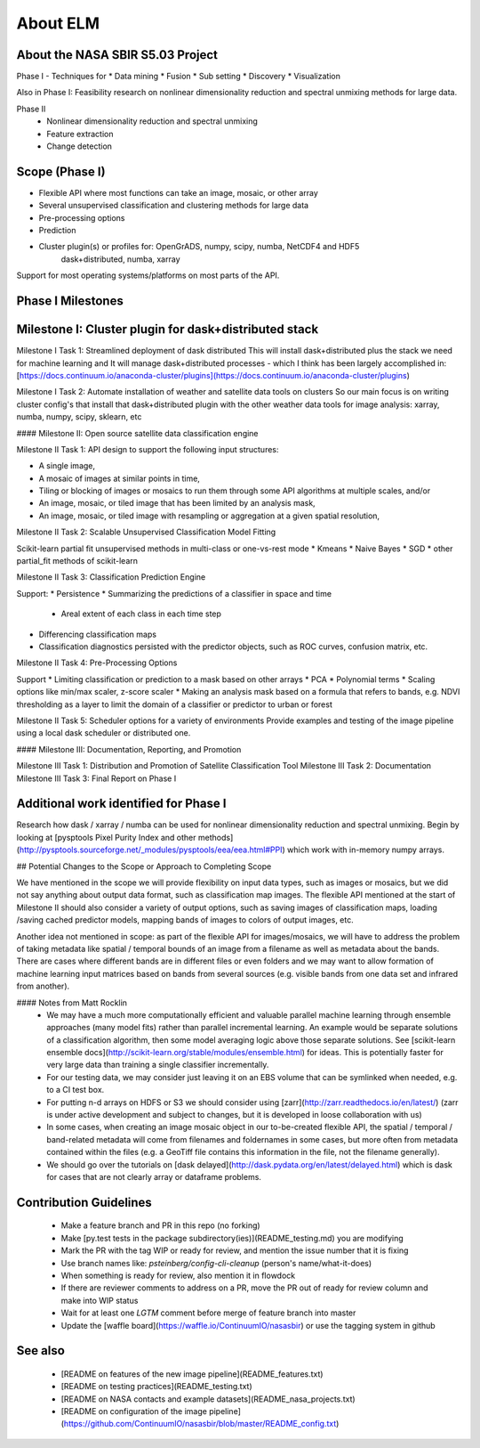 
About ELM
====

About the NASA SBIR S5.03 Project
-----
Phase I - Techniques for
* Data mining
* Fusion
* Sub setting
* Discovery
* Visualization

Also in Phase I: Feasibility research on nonlinear dimensionality reduction and spectral unmixing methods for large data.

Phase II
 * Nonlinear dimensionality reduction and spectral unmixing
 * Feature extraction
 * Change detection

Scope (Phase I)
-----

* Flexible API where most functions can take an image, mosaic, or other array
* Several unsupervised classification and clustering methods for large data
* Pre-processing options
* Prediction
* Cluster plugin(s) or profiles for: OpenGrADS, numpy, scipy, numba, NetCDF4 and HDF5
    dask+distributed, numba, xarray

Support for most operating systems/platforms on most parts of the API.

Phase I Milestones
-----

Milestone I: Cluster plugin for dask+distributed stack
----------

Milestone I Task 1: Streamlined deployment of dask distributed
This will install dask+distributed plus the stack we need for machine learning and
It will manage dask+distributed processes - which I think has been largely accomplished in: [https://docs.continuum.io/anaconda-cluster/plugins](https://docs.continuum.io/anaconda-cluster/plugins)

Milestone I Task 2: Automate installation of weather and satellite data tools on clusters
So our main focus is on writing cluster config's that install that dask+distributed plugin with the other weather data tools for image analysis: xarray, numba, numpy, scipy, sklearn, etc

#### Milestone II: Open source satellite data classification engine

Milestone II Task 1: API design to support the following input structures:

* A single image,
* A mosaic of images at similar points in time,
* Tiling or blocking of images or mosaics to run them through some API algorithms at multiple scales, and/or
* An image, mosaic, or tiled image that has been limited by an analysis mask,
* An image, mosaic, or tiled image with resampling or aggregation at a given spatial resolution,

Milestone II Task 2: Scalable Unsupervised Classification Model Fitting

Scikit-learn partial fit unsupervised methods in multi-class or one-vs-rest mode
* Kmeans
* Naive Bayes
* SGD
* other partial_fit methods of scikit-learn

Milestone II Task 3: Classification Prediction Engine

Support:
* Persistence
* Summarizing the predictions of a classifier in space and time
  * Areal extent of each class in each time step
* Differencing classification maps
* Classification diagnostics persisted with the predictor objects, such as ROC curves, confusion matrix, etc.

Milestone II Task 4: Pre-Processing Options

Support
* Limiting classification or prediction to a mask based on other arrays
* PCA
* Polynomial terms
* Scaling options like min/max scaler, z-score scaler
* Making an analysis mask based on a formula that refers to bands, e.g. NDVI thresholding as a layer to limit the domain of a classifier or predictor to urban or forest

Milestone II Task 5: Scheduler options for a variety of environments
Provide examples and testing of the image pipeline using a local dask scheduler or distributed one.

#### Milestone III: Documentation, Reporting, and Promotion

Milestone III Task 1: Distribution and Promotion of Satellite Classification Tool
Milestone III Task 2: Documentation
Milestone III Task 3: Final Report on Phase I

Additional work identified for Phase I
----

Research how dask / xarray / numba can be used for nonlinear dimensionality reduction and spectral unmixing.  Begin by looking at [pysptools Pixel Purity Index and other methods](http://pysptools.sourceforge.net/_modules/pysptools/eea/eea.html#PPI) which work with in-memory numpy arrays.

## Potential Changes to the Scope or Approach to Completing Scope

We have mentioned in the scope we will provide flexibility on input data types, such as images or mosaics, but we did not say anything about output data format, such as classification map images.  The flexible API mentioned at the start of Milestone II should also consider a variety of output options, such as saving images of classification maps, loading /saving cached predictor models, mapping bands of images to colors of output images, etc.

Another idea not mentioned in scope: as part of the flexible API for images/mosaics, we will have to address the problem of taking metadata like spatial / temporal bounds of an image from a filename as well as metadata about the bands.  There are cases where different bands are in different files or even folders and we may want to allow formation of machine learning input matrices based on bands from several sources (e.g. visible bands from one data set and infrared from another).

#### Notes from Matt Rocklin
 * We may have a much more computationally efficient and valuable parallel machine learning through ensemble approaches (many model fits) rather than parallel incremental learning.  An example would be separate solutions of a classification algorithm, then some model averaging logic above those separate solutions.  See [scikit-learn ensemble docs](http://scikit-learn.org/stable/modules/ensemble.html) for ideas.  This is potentially faster for very large data than training a single classifier incrementally.
 * For our testing data, we may consider just leaving it on an EBS volume that can be symlinked when needed, e.g. to a CI test box.
 * For putting n-d arrays on HDFS or S3 we should consider using [zarr](http://zarr.readthedocs.io/en/latest/) (zarr is under active development and subject to changes, but it is developed in loose collaboration with us)
 * In some cases, when creating an image mosaic object in our to-be-created flexible API, the spatial / temporal / band-related metadata will come from filenames and foldernames in some cases, but more often from metadata contained within the files (e.g. a GeoTiff file contains this information in the file, not the filename generally).
 * We should go over the tutorials on [dask delayed](http://dask.pydata.org/en/latest/delayed.html) which is dask for cases that are not clearly array or dataframe problems.


Contribution Guidelines
------
 * Make a feature branch and PR in this repo (no forking)
 * Make [py.test tests in the package subdirectory(ies)](README_testing.md) you are modifying
 * Mark the PR with the tag WIP or ready for review, and mention the issue number that it is fixing
 * Use branch names like: `psteinberg/config-cli-cleanup` (person's name/what-it-does)
 * When something is ready for review, also mention it in flowdock
 * If there are reviewer comments to address on a PR, move the PR out of ready for review column and make into WIP status
 * Wait for at least one `LGTM` comment before merge of feature branch into master
 * Update the [waffle board](https://waffle.io/ContinuumIO/nasasbir) or use the tagging system in github

See also
------

 * [README on features of the new image pipeline](README_features.txt)
 * [README on testing practices](README_testing.txt)
 * [README on NASA contacts and example datasets](README_nasa_projects.txt)
 * [README on configuration of the image pipeline](https://github.com/ContinuumIO/nasasbir/blob/master/README_config.txt)

